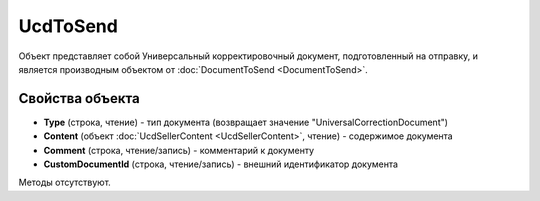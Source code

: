 ﻿UcdToSend
=========

Объект представляет собой Универсальный корректировочный документ, подготовленный на отправку, и является производным объектом от :doc:`DocumentToSend <DocumentToSend>`.


Свойства объекта
----------------

- **Type** (строка, чтение) - тип документа (возвращает значение "UniversalCorrectionDocument")

- **Content** (объект :doc:`UcdSellerContent <UcdSellerContent>`, чтение) - содержимое документа

- **Comment** (строка, чтение/запись) - комментарий к документу

- **CustomDocumentId** (строка, чтение/запись) - внешний идентификатор документа


Методы отсутствуют.